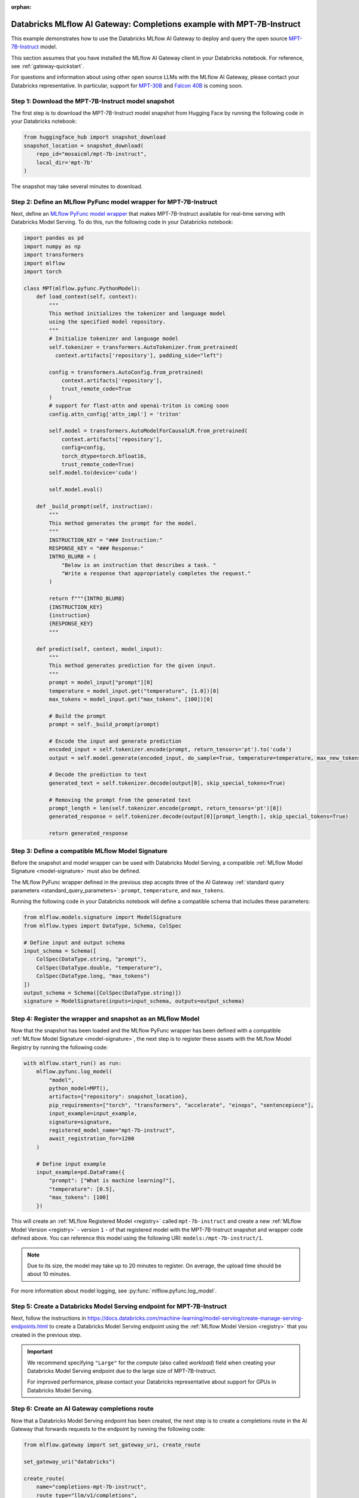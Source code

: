 :orphan:

.. _gateway_databricks_model_serving_completions_example:

======================================================================
Databricks MLflow AI Gateway: Completions example with MPT-7B-Instruct
======================================================================
This example demonstrates how to use the Databricks MLflow AI Gateway
to deploy and query the open source
`MPT-7B-Instruct </Users/corey.zumar/mlflow/docs/source/gateway/databricks_model_serving.rst>`_ 
model.

This section assumes that you have installed the MLflow AI Gateway client in your Databricks
notebook. For reference, see :ref:`gateway-quickstart`.

For questions and information about using other open source LLMs with the MLflow AI Gateway,
please contact your Databricks representative. In particular, support for
`MPT-30B <https://huggingface.co/mosaicml/mpt-30b>`_ and
`Falcon 40B <https://huggingface.co/tiiuae/falcon-40b>`_ is coming soon.

Step 1: Download the MPT-7B-Instruct model snapshot
---------------------------------------------------
The first step is to download the MPT-7B-Instruct model snapshot from Hugging Face by running
the following code in your Databricks notebook:

.. code-block:: python

    from huggingface_hub import snapshot_download
    snapshot_location = snapshot_download(
        repo_id="mosaicml/mpt-7b-instruct",
        local_dir='mpt-7b'
    )

The snapshot may take several minutes to download.

Step 2: Define an MLflow PyFunc model wrapper for MPT-7B-Instruct 
-----------------------------------------------------------------
Next, define an `MLflow PyFunc model wrapper <https://mlflow.org/docs/latest/models.html#custom-python-models>`_
that makes MPT-7B-Instruct available for real-time serving with Databricks Model Serving. To do
this, run the following code in your Databricks notebook:

.. code-block:: python

    import pandas as pd
    import numpy as np
    import transformers
    import mlflow
    import torch

    class MPT(mlflow.pyfunc.PythonModel):
        def load_context(self, context):
            """
            This method initializes the tokenizer and language model
            using the specified model repository.
            """
            # Initialize tokenizer and language model
            self.tokenizer = transformers.AutoTokenizer.from_pretrained(
              context.artifacts['repository'], padding_side="left")

            config = transformers.AutoConfig.from_pretrained(
                context.artifacts['repository'], 
                trust_remote_code=True
            )
            # support for flast-attn and openai-triton is coming soon
            config.attn_config['attn_impl'] = 'triton'
            
            self.model = transformers.AutoModelForCausalLM.from_pretrained(
                context.artifacts['repository'], 
                config=config,
                torch_dtype=torch.bfloat16,
                trust_remote_code=True)
            self.model.to(device='cuda')
            
            self.model.eval()

        def _build_prompt(self, instruction):
            """
            This method generates the prompt for the model.
            """
            INSTRUCTION_KEY = "### Instruction:"
            RESPONSE_KEY = "### Response:"
            INTRO_BLURB = (
                "Below is an instruction that describes a task. "
                "Write a response that appropriately completes the request."
            )

            return f"""{INTRO_BLURB}
            {INSTRUCTION_KEY}
            {instruction}
            {RESPONSE_KEY}
            """

        def predict(self, context, model_input):
            """
            This method generates prediction for the given input.
            """
            prompt = model_input["prompt"][0]
            temperature = model_input.get("temperature", [1.0])[0]
            max_tokens = model_input.get("max_tokens", [100])[0]

            # Build the prompt
            prompt = self._build_prompt(prompt)

            # Encode the input and generate prediction
            encoded_input = self.tokenizer.encode(prompt, return_tensors='pt').to('cuda')
            output = self.model.generate(encoded_input, do_sample=True, temperature=temperature, max_new_tokens=max_tokens)
        
            # Decode the prediction to text
            generated_text = self.tokenizer.decode(output[0], skip_special_tokens=True)

            # Removing the prompt from the generated text
            prompt_length = len(self.tokenizer.encode(prompt, return_tensors='pt')[0])
            generated_response = self.tokenizer.decode(output[0][prompt_length:], skip_special_tokens=True)

            return generated_response


.. _compatible_signature_mpt7b:

Step 3: Define a compatible MLflow Model Signature 
--------------------------------------------------
Before the snapshot and model wrapper can be used with Databricks Model Serving, a compatible
:ref:`MLflow Model Signature <model-signature>` must also be defined.

The MLflow PyFunc wrapper defined in the previous step accepts three of the
AI Gateway :ref:`standard query parameters <standard_query_parameters>`: ``prompt``,
``temperature``, and ``max_tokens``.

Running the following code in your Databricks notebook will define a compatible schema that
includes these parameters:

.. code-block:: python

    from mlflow.models.signature import ModelSignature
    from mlflow.types import DataType, Schema, ColSpec

    # Define input and output schema
    input_schema = Schema([
        ColSpec(DataType.string, "prompt"), 
        ColSpec(DataType.double, "temperature"), 
        ColSpec(DataType.long, "max_tokens")
    ])
    output_schema = Schema([ColSpec(DataType.string)])
    signature = ModelSignature(inputs=input_schema, outputs=output_schema)


Step 4: Register the wrapper and snapshot as an MLflow Model 
------------------------------------------------------------
Now that the snapshot has been loaded and the MLflow PyFunc wrapper has been defined with a
compatible :ref:`MLflow Model Signature <model-signature>`, the next
step is to register these assets with the MLflow Model Registry by running the following code:


.. code-block:: python

    with mlflow.start_run() as run:  
        mlflow.pyfunc.log_model(
            "model",
            python_model=MPT(),
            artifacts={"repository": snapshot_location},
            pip_requirements=["torch", "transformers", "accelerate", "einops", "sentencepiece"],
            input_example=input_example,
            signature=signature,
            registered_model_name="mpt-7b-instruct",
            await_registration_for=1200
        )

        # Define input example
        input_example=pd.DataFrame({
            "prompt": ["What is machine learning?"], 
            "temperature": [0.5],
            "max_tokens": [100]
        })

This will create an :ref:`MLflow Registered Model <registry>` called ``mpt-7b-instruct``
and create a new :ref:`MLflow Model Version <registry>` - version ``1`` - of that
registered model with the MPT-7B-Instruct snapshot and wrapper code defined above. You can reference
this model using the following URI: ``models:/mpt-7b-instruct/1``.

.. note::
    Due to its size, the model may take up to 20 minutes to register. On average, the upload time
    should be about 10 minutes.

For more information about model logging, see :py:func:`mlflow.pyfunc.log_model`.

Step 5: Create a Databricks Model Serving endpoint for MPT-7B-Instruct 
----------------------------------------------------------------------
Next, follow the instructions in
https://docs.databricks.com/machine-learning/model-serving/create-manage-serving-endpoints.html
to create a Databricks Model Serving endpoint using the
:ref:`MLflow Model Version <registry>` that you created in the previous step.

.. important::
   We recommend specifying ``"Large"`` for the *compute* (also called *workload*) field when
   creating your Databricks Model Serving endpoint due to the large size of MPT-7B-Instruct.

   For improved performance, please contact your Databricks representative about support for GPUs
   in Databricks Model Serving.


Step 6: Create an AI Gateway completions route
----------------------------------------------
Now that a Databricks Model Serving endpoint has been created, the next step is to create a
completions route in the AI Gateway that forwards requests to the endpoint by running the
following code:

.. code-block:: python

    from mlflow.gateway import set_gateway_uri, create_route

    set_gateway_uri("databricks")

    create_route(
        name="completions-mpt-7b-instruct",
        route_type="llm/v1/completions",
        model={
            "name": "<your_endpoint_name>",
            "provider": "databricks-model-serving",
            "config": {
                "databricks_api_token": "<your_databricks_access_token>"
                "databricks_workspace_url": "<your_databricks_workspace_url>"
            }
        }
    )

**Note: Before running the code, replace the following placeholder values**: 

* Replace ``<your_endpoint_name>`` with the name of the Databricks Model Serving endpoint that
  you created in the previous step.

* Replace ``<your_databricks_access_token>`` with a Databricks access token
  corresponding to a user or service principal that has **Can Query** access to the Databricks
  Model Serving endpoint.

* Replace ``<your_databricks_workspace_url>`` with the URL of the Databricks workspace
  containing the Databricks Model Serving endpoint that you created in the previous step.

For additional information about configuring the ``databricks-model-serving`` provider, see
:ref:`databricks_serving_provider_fields`.


Step 7: Query the AI Gateway completions route 
----------------------------------------------
Finally, now that the AI Gateway route has been created, the last step is to query it. The
following example code specifies the ``prompt``, ``temperature``, and ``max_tokens``
:ref:`standard query parameters <standard_query_parameters>` defined in the model's signature
from :ref:`compatible_signature_mpt7b`:

.. code-block:: python

    from mlflow.gateway import query

    response = query(
        route="completions-mpt-7b-instruct",
        data={
            "prompt": "What is MLflow?",
            "temperature": 0.3,
            "max_tokens": 200
        }
    )
    print(response)

The structure of the ``response`` will be as follows
(the actual content and token values will likely be different):

.. code-block:: python

    {
         "candidates": [
           {
             "text": "MLflow is an open source machine learning platform...",
             "metadata": {}
           }
        ],
        "metadata": {
            "model": "<your_endpoint_name>",
            "route_type": "llm/v1/completions"
        }
    }

Step 8: Use the AI Gateway Route for model development
------------------------------------------------------

Now that you have created an AI Gateway route with MPT-7B-Instruct, you can create
MLflow Models that query this route to build application-specific logic using techniques
like prompt engineering. For more information, see
:ref:`AI Gateway and MLflow Models <gateway_mlflow_models>`.
